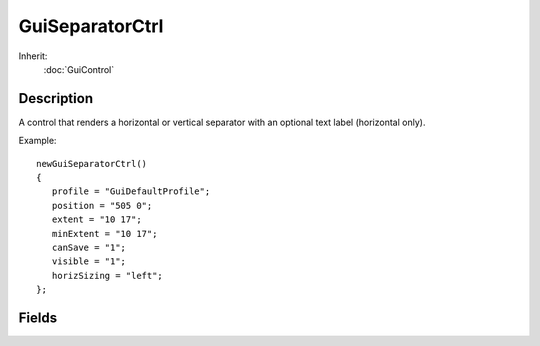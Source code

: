 GuiSeparatorCtrl
================

Inherit:
	:doc:`GuiControl`

Description
-----------

A control that renders a horizontal or vertical separator with an optional text label (horizontal only).

Example::

	newGuiSeparatorCtrl()
	{
	   profile = "GuiDefaultProfile";
	   position = "505 0";
	   extent = "10 17";
	   minExtent = "10 17";
	   canSave = "1";
	   visible = "1";
	   horizSizing = "left";
	};


Fields
------


.. cpp:member:: int  GuiSeparatorCtrl::borderMargin


.. cpp:member:: string  GuiSeparatorCtrl::caption

	Optional text label to display.

.. cpp:member:: bool  GuiSeparatorCtrl::invisible


.. cpp:member:: int  GuiSeparatorCtrl::leftMargin

	Left margin of text label.

.. cpp:member:: GuiSeparatorType GuiSeparatorCtrl::type

	Orientation of separator.
